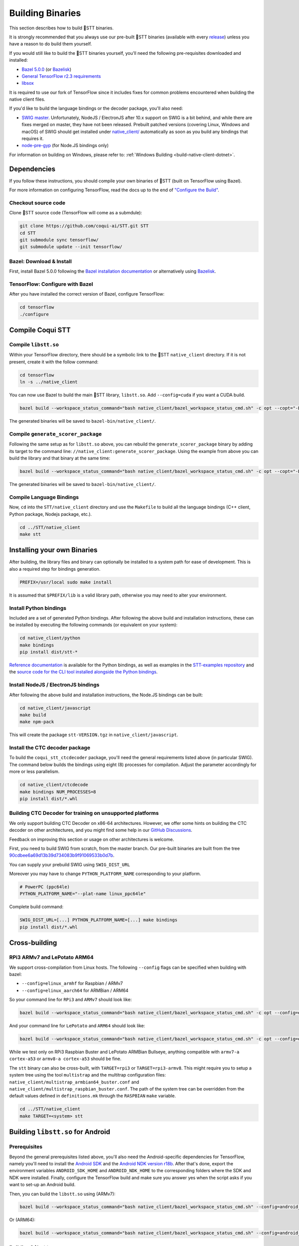 .. _build-native-client:

Building Binaries
=================

This section describes how to build 🐸STT binaries.

It is strongly recommended that you always use our pre-built 🐸STT binaries (available with every `release <https://github.com/coqui-ai/STT/releases>`_) unless you have a reason to do build them yourself.

If you would still like to build the 🐸STT binaries yourself, you'll need the following pre-requisites downloaded and installed:

* `Bazel 5.0.0 <https://bazel.build/install/bazelisk>`_ (or `Bazelisk <https://github.com/bazelbuild/bazelisk>`__)
* `General TensorFlow r2.3 requirements <https://www.tensorflow.org/install/source#tested_build_configurations>`_
* `libsox <https://sourceforge.net/projects/sox/>`_

It is required to use our fork of TensorFlow since it includes fixes for common problems encountered when building the native client files.

If you'd like to build the language bindings or the decoder package, you'll also need:

* `SWIG master <https://github.com/swig/swig>`_.
  Unfortunately, NodeJS / ElectronJS after 10.x support on SWIG is a bit behind, and while there are fixes merged on master, they have not been released.
  Prebuilt patched versions (covering Linux, Windows and macOS) of SWIG should get installed under `native_client/ <native_client/>`_ automatically as soon as you build any bindings that requires it.

* `node-pre-gyp <https://github.com/mapbox/node-pre-gyp>`_ (for Node.JS bindings only)

For information on building on Windows, please refer to: :ref:`Windows Building <build-native-client-dotnet>`.

Dependencies
------------

If you follow these instructions, you should compile your own binaries of 🐸STT (built on TensorFlow using Bazel).

For more information on configuring TensorFlow, read the docs up to the end of `"Configure the Build" <https://www.tensorflow.org/install/source#configure_the_build>`_.

Checkout source code
^^^^^^^^^^^^^^^^^^^^

Clone 🐸STT source code (TensorFlow will come as a submdule):

.. code-block::

   git clone https://github.com/coqui-ai/STT.git STT
   cd STT
   git submodule sync tensorflow/
   git submodule update --init tensorflow/

Bazel: Download & Install
^^^^^^^^^^^^^^^^^^^^^^^^^

First, install Bazel 5.0.0 following the `Bazel installation documentation <https://docs.bazel.build/versions/5.0.0/install.html>`_ or alternatively using `Bazelisk <https://docs.bazel.build/versions/main/install-bazelisk.html>`_.

TensorFlow: Configure with Bazel
^^^^^^^^^^^^^^^^^^^^^^^^^^^^^^^^

After you have installed the correct version of Bazel, configure TensorFlow:

.. code-block::

   cd tensorflow
   ./configure

Compile Coqui STT
-----------------

Compile ``libstt.so``
^^^^^^^^^^^^^^^^^^^^^

Within your TensorFlow directory, there should be a symbolic link to the 🐸STT ``native_client`` directory. If it is not present, create it with the follow command:

.. code-block::

   cd tensorflow
   ln -s ../native_client

You can now use Bazel to build the main 🐸STT library, ``libstt.so``. Add ``--config=cuda`` if you want a CUDA build.

.. code-block::

   bazel build --workspace_status_command="bash native_client/bazel_workspace_status_cmd.sh" -c opt --copt="-D_GLIBCXX_USE_CXX11_ABI=0" //native_client:libstt.so

The generated binaries will be saved to ``bazel-bin/native_client/``.

.. _build-generate-scorer-package:

Compile ``generate_scorer_package``
^^^^^^^^^^^^^^^^^^^^^^^^^^^^^^^^^^^

Following the same setup as for ``libstt.so`` above, you can rebuild the ``generate_scorer_package`` binary by adding its target to the command line: ``//native_client:generate_scorer_package``.
Using the example from above you can build the library and that binary at the same time:

.. code-block::

   bazel build --workspace_status_command="bash native_client/bazel_workspace_status_cmd.sh" -c opt --copt="-D_GLIBCXX_USE_CXX11_ABI=0" //native_client:libstt.so //native_client:generate_scorer_package

The generated binaries will be saved to ``bazel-bin/native_client/``.

Compile Language Bindings
^^^^^^^^^^^^^^^^^^^^^^^^^

Now, ``cd`` into the ``STT/native_client`` directory and use the ``Makefile`` to build all the language bindings (C++ client, Python package, Nodejs package, etc.).

.. code-block::

   cd ../STT/native_client
   make stt

Installing your own Binaries
----------------------------

After building, the library files and binary can optionally be installed to a system path for ease of development. This is also a required step for bindings generation.

.. code-block::

   PREFIX=/usr/local sudo make install

It is assumed that ``$PREFIX/lib`` is a valid library path, otherwise you may need to alter your environment.

Install Python bindings
^^^^^^^^^^^^^^^^^^^^^^^

Included are a set of generated Python bindings. After following the above build and installation instructions, these can be installed by executing the following commands (or equivalent on your system):

.. code-block::

   cd native_client/python
   make bindings
   pip install dist/stt-*

`Reference documentation <python-api>`_ is available for the Python bindings, as well as examples in the `STT-examples repository <https://github.com/coqui-ai/STT-examples>`_ and the `source code for the CLI tool installed alongside the Python bindings <py-api-example>`_.

Install NodeJS / ElectronJS bindings
^^^^^^^^^^^^^^^^^^^^^^^^^^^^^^^^^^^^

After following the above build and installation instructions, the Node.JS bindings can be built:

.. code-block::

   cd native_client/javascript
   make build
   make npm-pack

This will create the package ``stt-VERSION.tgz`` in ``native_client/javascript``.

.. _build-ctcdecoder-package:

Install the CTC decoder package
^^^^^^^^^^^^^^^^^^^^^^^^^^^^^^^

To build the ``coqui_stt_ctcdecoder`` package, you'll need the general requirements listed above (in particular SWIG). The command below builds the bindings using eight (8) processes for compilation. Adjust the parameter accordingly for more or less parallelism.

.. code-block::

   cd native_client/ctcdecode
   make bindings NUM_PROCESSES=8
   pip install dist/*.whl


Building CTC Decoder for training on unsupported platforms
^^^^^^^^^^^^^^^^^^^^^^^^^^^^^^^^^^^^^^^^^^^^^^^^^^^^^^^^^^

We only support building CTC Decoder on x86-64 architectures. However, we offer some hints on building the CTC decoder on other architectures, and you might find some help in our `GitHub Discussions <https://github.com/coqui-ai/STT/discussions>`_.

Feedback on improving this section or usage on other architectures is welcome.

First, you need to build SWIG from scratch, from the master branch. Our pre-built binaries are built from the tree `90cdbee6a69d13b39d734083b9f91069533b0d7b <https://github.com/swig/swig/tree/90cdbee6a69d13b39d734083b9f91069533b0d7b>`_.

You can supply your prebuild SWIG using ``SWIG_DIST_URL``

Moreover you may have to change ``PYTHON_PLATFORM_NAME`` corresponding to your platform.

.. code-block::

    # PowerPC (ppc64le)
    PYTHON_PLATFORM_NAME="--plat-name linux_ppc64le"

Complete build command:

.. code-block::

    SWIG_DIST_URL=[...] PYTHON_PLATFORM_NAME=[...] make bindings
    pip install dist/*.whl

Cross-building
--------------

RPi3 ARMv7 and LePotato ARM64
^^^^^^^^^^^^^^^^^^^^^^^^^^^^^

We support cross-compilation from Linux hosts. The following ``--config`` flags can be specified when building with bazel:

* ``--config=elinux_armhf`` for Raspbian / ARMv7
* ``--config=elinux_aarch64`` for ARMBian / ARM64

So your command line for ``RPi3`` and ``ARMv7`` should look like:

.. code-block::

   bazel build --workspace_status_command="bash native_client/bazel_workspace_status_cmd.sh" -c opt --config=elinux_armhf //native_client:libstt.so

And your command line for ``LePotato`` and ``ARM64`` should look like:

.. code-block::

   bazel build --workspace_status_command="bash native_client/bazel_workspace_status_cmd.sh" -c opt --config=elinux_aarch64 //native_client:libstt.so

While we test only on RPi3 Raspbian Buster and LePotato ARMBian Bullseye, anything compatible with ``armv7-a cortex-a53`` or ``armv8-a cortex-a53`` should be fine.

The ``stt`` binary can also be cross-built, with ``TARGET=rpi3`` or ``TARGET=rpi3-armv8``. This might require you to setup a system tree using the tool ``multistrap`` and the multitrap configuration files: ``native_client/multistrap_armbian64_buster.conf`` and ``native_client/multistrap_raspbian_buster.conf``.
The path of the system tree can be overridden from the default values defined in ``definitions.mk`` through the ``RASPBIAN`` ``make`` variable.

.. code-block::

   cd ../STT/native_client
   make TARGET=<system> stt

Building ``libstt.so`` for Android
----------------------------------

Prerequisites
^^^^^^^^^^^^^

Beyond the general prerequisites listed above, you'll also need the Android-specific dependencies for TensorFlow, namely you'll need to install the `Android SDK <https://developer.android.com>`_ and the `Android NDK version r18b <https://github.com/android/ndk/wiki/Unsupported-Downloads#r18b>`_. After that's done, export the environment variables ``ANDROID_SDK_HOME`` and ``ANDROID_NDK_HOME`` to the corresponding folders where the SDK and NDK were installed. Finally, configure the TensorFlow build and make sure you answer yes when the script asks if you want to set-up an Android build.

Then, you can build the ``libstt.so`` using (ARMv7):

.. code-block::

   bazel build --workspace_status_command="bash native_client/bazel_workspace_status_cmd.sh" --config=android_arm --action_env ANDROID_NDK_API_LEVEL=21 //native_client:libstt.so

Or (ARM64):

.. code-block::

   bazel build --workspace_status_command="bash native_client/bazel_workspace_status_cmd.sh" --config=android_arm64 --action_env ANDROID_NDK_API_LEVEL=21 //native_client:libstt.so

Building ``libstt.aar``
^^^^^^^^^^^^^^^^^^^^^^^

In order to build the JNI bindings, source code is available under the ``native_client/java/libstt`` directory. Building the AAR package requires having previously built ``libstt.so`` for all desired architectures and placed the corresponding binaries into the ``native_client/java/libstt/libs/{arm64-v8a,armeabi-v7a,x86_64}/`` subdirectories. If you don't want to build the AAR package for all of ARM64, ARMv7 and x86_64, you can edit the ``native_client/java/libstt/gradle.properties`` file to remove unneeded architectures.

Building the bindings is managed by ``gradle`` and can be done by calling ``./gradlew libstt:build`` inside the ``native_client/java`` folder, producing an ``AAR`` package in
``native_client/java/libstt/build/outputs/aar/``.

Please note that you might have to copy the file to a local Maven repository
and adapt file naming (when missing, the error message should states what
filename it expects and where).

Building C++ ``stt`` binary for Android
^^^^^^^^^^^^^^^^^^^^^^^^^^^^^^^^^^^^^^^

Building the ``stt`` binary will happen through ``ndk-build`` (ARMv7):

.. code-block::

   cd ../STT/native_client
   $ANDROID_NDK_HOME/ndk-build APP_PLATFORM=android-21 APP_BUILD_SCRIPT=$(pwd)/Android.mk NDK_PROJECT_PATH=$(pwd) APP_STL=c++_shared TFDIR=$(pwd)/../tensorflow/ TARGET_ARCH_ABI=armeabi-v7a

And (ARM64):

.. code-block::

   cd ../STT/native_client
   $ANDROID_NDK_HOME/ndk-build APP_PLATFORM=android-21 APP_BUILD_SCRIPT=$(pwd)/Android.mk NDK_PROJECT_PATH=$(pwd) APP_STL=c++_shared TFDIR=$(pwd)/../tensorflow/ TARGET_ARCH_ABI=arm64-v8a

Android demo APK
^^^^^^^^^^^^^^^^

Provided is a very simple Android demo app that allows you to test the library.
You can build it with ``make apk`` and install the resulting APK file. Please
refer to Gradle documentation for more details.

The ``APK`` should be produced in ``/app/build/outputs/apk/``. This demo app might
require external storage permissions. You can then push models files to your
device, set the path to the file in the UI and try to run on an audio file.
When running, it should first play the audio file and then run the decoding. At
the end of the decoding, you should be presented with the decoded text as well
as time elapsed to decode in miliseconds.

This application is very limited on purpose, and is only here as a very basic
demo of one usage of the application. For example, it's only able to read PCM
mono 16kHz 16-bits file and it might fail on some WAVE file that are not
following exactly the specification.

Running ``stt`` via adb
^^^^^^^^^^^^^^^^^^^^^^^

You should use ``adb push`` to send data to device, please refer to Android
documentation on how to use that.

Please push 🐸STT data to ``/sdcard/STT/``\ , including:


* ``output_graph.tflite`` which is the TF Lite model
* External scorer file (available from one of our releases), if you want to use
  the scorer; please be aware that too big scorer will make the device run out
  of memory

Then, push binaries from ``native_client.tar.xz`` to ``/data/local/tmp/ds``\ :

* ``stt``
* ``libstt.so``
* ``libc++_shared.so``

You should then be able to run as usual, using a shell from ``adb shell``\ :

.. code-block::

   user@device$ cd /data/local/tmp/ds/
   user@device$ LD_LIBRARY_PATH=$(pwd)/ ./stt [...]

Please note that Android linker does not support ``rpath`` so you have to set
``LD_LIBRARY_PATH``. Properly wrapped / packaged bindings does embed the library
at a place the linker knows where to search, so Android apps will be fine.

Delegation API
^^^^^^^^^^^^^^

TensorFlow Lite supports Delegate API to offload some computation from the main
CPU. Please refer to `TensorFlow's documentation
<https://www.tensorflow.org/lite/performance/delegates>`_ for details.

To ease with experimentations, we have enabled some of those delegations on our
Android builds: * GPU, to leverage OpenGL capabilities * NNAPI, the Android API
to leverage GPU / DSP / NPU * Hexagon, the Qualcomm-specific DSP

This is highly experimental:

* Requires passing environment variable ``STT_TFLITE_DELEGATE`` with values of
  ``gpu``, ``nnapi`` or ``hexagon`` (only one at a time)
* Might require exported model changes (some Op might not be supported)
* We can't guarantee it will work, nor it will be faster than default
  implementation

Feedback on improving this is welcome: how it could be exposed in the API, how
much performance gains do you get in your applications, how you had to change
the model to make it work with a delegate, etc.

See :ref:`the support / contact details <support>`
